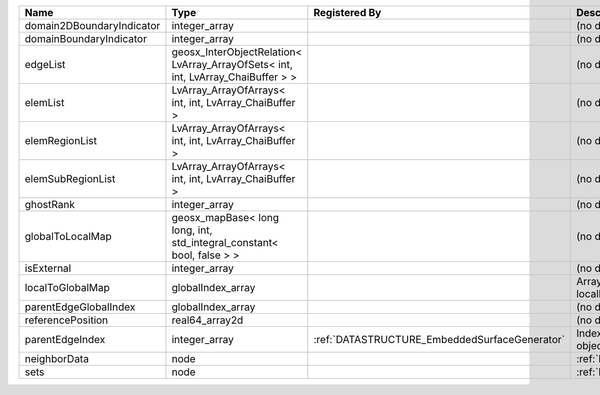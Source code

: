 

========================= ================================================================================ ============================================= ================================================================ 
Name                      Type                                                                             Registered By                                 Description                                                      
========================= ================================================================================ ============================================= ================================================================ 
domain2DBoundaryIndicator integer_array                                                                                                                  (no description available)                                       
domainBoundaryIndicator   integer_array                                                                                                                  (no description available)                                       
edgeList                  geosx_InterObjectRelation< LvArray_ArrayOfSets< int, int, LvArray_ChaiBuffer > >                                               (no description available)                                       
elemList                  LvArray_ArrayOfArrays< int, int, LvArray_ChaiBuffer >                                                                          (no description available)                                       
elemRegionList            LvArray_ArrayOfArrays< int, int, LvArray_ChaiBuffer >                                                                          (no description available)                                       
elemSubRegionList         LvArray_ArrayOfArrays< int, int, LvArray_ChaiBuffer >                                                                          (no description available)                                       
ghostRank                 integer_array                                                                                                                  (no description available)                                       
globalToLocalMap          geosx_mapBase< long long, int, std_integral_constant< bool, false > >                                                          (no description available)                                       
isExternal                integer_array                                                                                                                  (no description available)                                       
localToGlobalMap          globalIndex_array                                                                                                              Array that contains a map from localIndex to globalIndex.        
parentEdgeGlobalIndex     globalIndex_array                                                                                                              (no description available)                                       
referencePosition         real64_array2d                                                                                                                 (no description available)                                       
parentEdgeIndex           integer_array                                                                    :ref:`DATASTRUCTURE_EmbeddedSurfaceGenerator` Index of parent edge within the mesh object it is registered on. 
neighborData              node                                                                                                                           :ref:`DATASTRUCTURE_neighborData`                                
sets                      node                                                                                                                           :ref:`DATASTRUCTURE_sets`                                        
========================= ================================================================================ ============================================= ================================================================ 


